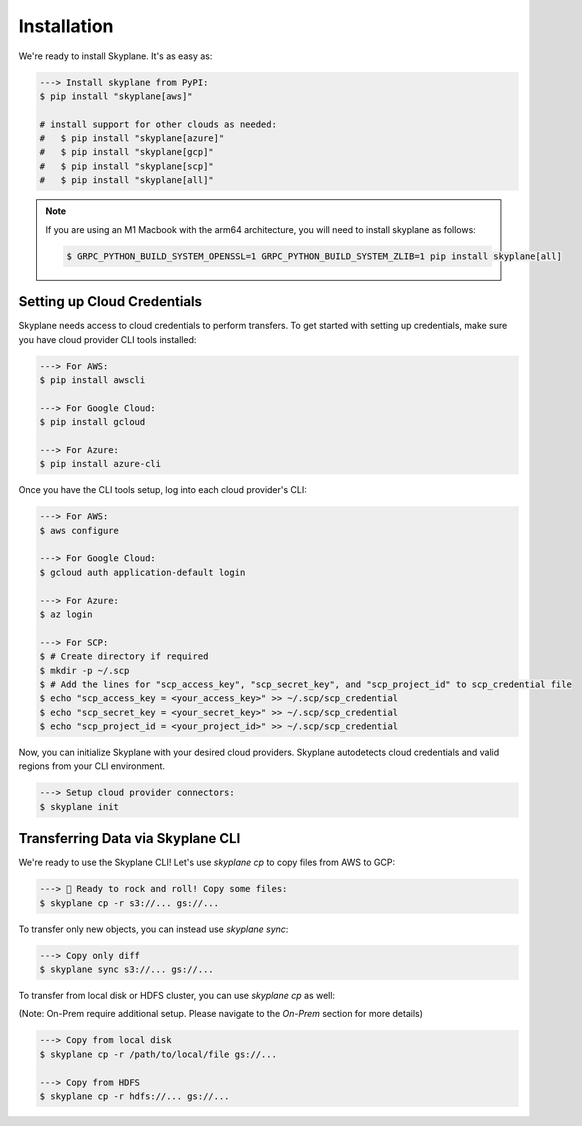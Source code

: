 ***************
Installation
***************

We're ready to install Skyplane. It's as easy as:

.. code-block:: bash

   ---> Install skyplane from PyPI:
   $ pip install "skyplane[aws]"

   # install support for other clouds as needed:
   #   $ pip install "skyplane[azure]"
   #   $ pip install "skyplane[gcp]"
   #   $ pip install "skyplane[scp]"
   #   $ pip install "skyplane[all]"

.. dropdown for M1 Macbook users
.. note::

   If you are using an M1 Macbook with the arm64 architecture, you will need to install skyplane as follows:

   .. code-block:: bash

      $ GRPC_PYTHON_BUILD_SYSTEM_OPENSSL=1 GRPC_PYTHON_BUILD_SYSTEM_ZLIB=1 pip install skyplane[all]

Setting up Cloud Credentials
-----------------------------
Skyplane needs access to cloud credentials to perform transfers. To get started with setting up credentials, make sure you have cloud provider CLI tools installed: 

.. code-block:: bash

   ---> For AWS:
   $ pip install awscli

   ---> For Google Cloud:
   $ pip install gcloud

   ---> For Azure:
   $ pip install azure-cli

Once you have the CLI tools setup, log into each cloud provider's CLI: 

.. code-block:: bash

   ---> For AWS:
   $ aws configure

   ---> For Google Cloud:
   $ gcloud auth application-default login

   ---> For Azure:
   $ az login

   ---> For SCP:
   $ # Create directory if required
   $ mkdir -p ~/.scp
   $ # Add the lines for "scp_access_key", "scp_secret_key", and "scp_project_id" to scp_credential file
   $ echo "scp_access_key = <your_access_key>" >> ~/.scp/scp_credential
   $ echo "scp_secret_key = <your_secret_key>" >> ~/.scp/scp_credential
   $ echo "scp_project_id = <your_project_id>" >> ~/.scp/scp_credential

Now, you can initialize Skyplane with your desired cloud providers. Skyplane autodetects cloud credentials and valid regions from your CLI environment.

.. code-block:: bash
   
   ---> Setup cloud provider connectors:
   $ skyplane init


Transferring Data via Skyplane CLI
------------------------------------

We're ready to use the Skyplane CLI! Let's use `skyplane cp` to copy files from AWS to GCP:

.. code-block:: bash

   ---> 🎸 Ready to rock and roll! Copy some files:
   $ skyplane cp -r s3://... gs://...

To transfer only new objects, you can instead use `skyplane sync`: 

.. code-block:: bash

   ---> Copy only diff
   $ skyplane sync s3://... gs://...

To transfer from local disk or HDFS cluster, you can use `skyplane cp` as well:

(Note: On-Prem require additional setup. Please navigate to the `On-Prem` section for more details)

.. code-block:: bash

   ---> Copy from local disk
   $ skyplane cp -r /path/to/local/file gs://...

   ---> Copy from HDFS
   $ skyplane cp -r hdfs://... gs://...
